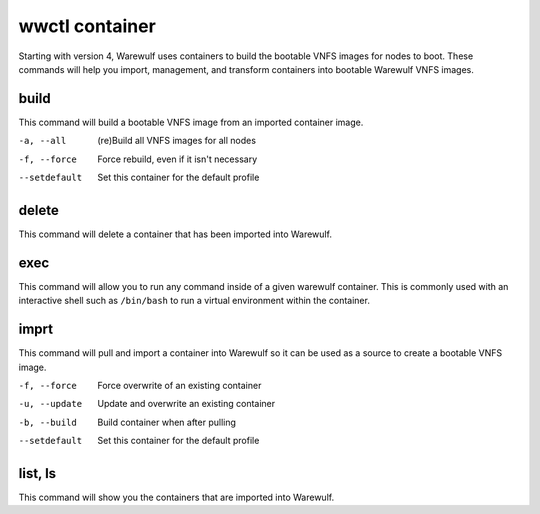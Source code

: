 .. _wwctl-container:

===============
wwctl container
===============

Starting with version 4, Warewulf uses containers to build the bootable VNFS images for nodes to boot. These commands will help you import, management, and transform containers into bootable Warewulf VNFS images.

build
~~~~~
This command will build a bootable VNFS image from an imported container image.

-a, --all
    (re)Build all VNFS images for all nodes

-f, --force
    Force rebuild, even if it isn't necessary

--setdefault
    Set this container for the default profile

delete
~~~~~~
This command will delete a container that has been imported into Warewulf.

exec
~~~~
This command will allow you to run any command inside of a given warewulf container. This is commonly used with an interactive shell such as ``/bin/bash`` to run a virtual environment within the container.

imprt
~~~~~
This command will pull and import a container into Warewulf so it can be used as a source to create a bootable VNFS image.

-f, --force
    Force overwrite of an existing container

-u, --update
    Update and overwrite an existing container

-b, --build
    Build container when after pulling

--setdefault
    Set this container for the default profile

list, ls
~~~~~~~~
This command will show you the containers that are imported into Warewulf.
